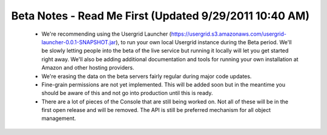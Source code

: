
=======================================================
Beta Notes - Read Me First (Updated 9/29/2011 10:40 AM)
=======================================================

 - We're recommending using the Usergrid Launcher
   (https://usergrid.s3.amazonaws.com/usergrid-launcher-0.0.1-SNAPSHOT.jar),
   to run your own local Usergrid instance during the Beta period. We'll be
   slowly letting people into the beta of the live service but running it
   locally will let you get started right away. We'll also be adding
   additional documentation and tools for running your own installation at
   Amazon and other hosting providers.

 - We're erasing the data on the beta servers fairly regular during major code
   updates.

 - Fine-grain permissions are not yet implemented. This will be added soon but
   in the meantime you should be aware of this and not go into production
   until this is ready.

 - There are a lot of pieces of the Console that are still being worked on.
   Not all of these will be in the first open release and will be removed. The
   API is still be preferred mechanism for all object management.
